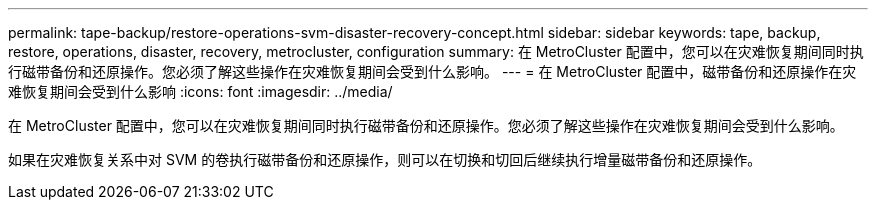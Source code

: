 ---
permalink: tape-backup/restore-operations-svm-disaster-recovery-concept.html 
sidebar: sidebar 
keywords: tape, backup, restore, operations, disaster, recovery, metrocluster, configuration 
summary: 在 MetroCluster 配置中，您可以在灾难恢复期间同时执行磁带备份和还原操作。您必须了解这些操作在灾难恢复期间会受到什么影响。 
---
= 在 MetroCluster 配置中，磁带备份和还原操作在灾难恢复期间会受到什么影响
:icons: font
:imagesdir: ../media/


[role="lead"]
在 MetroCluster 配置中，您可以在灾难恢复期间同时执行磁带备份和还原操作。您必须了解这些操作在灾难恢复期间会受到什么影响。

如果在灾难恢复关系中对 SVM 的卷执行磁带备份和还原操作，则可以在切换和切回后继续执行增量磁带备份和还原操作。
